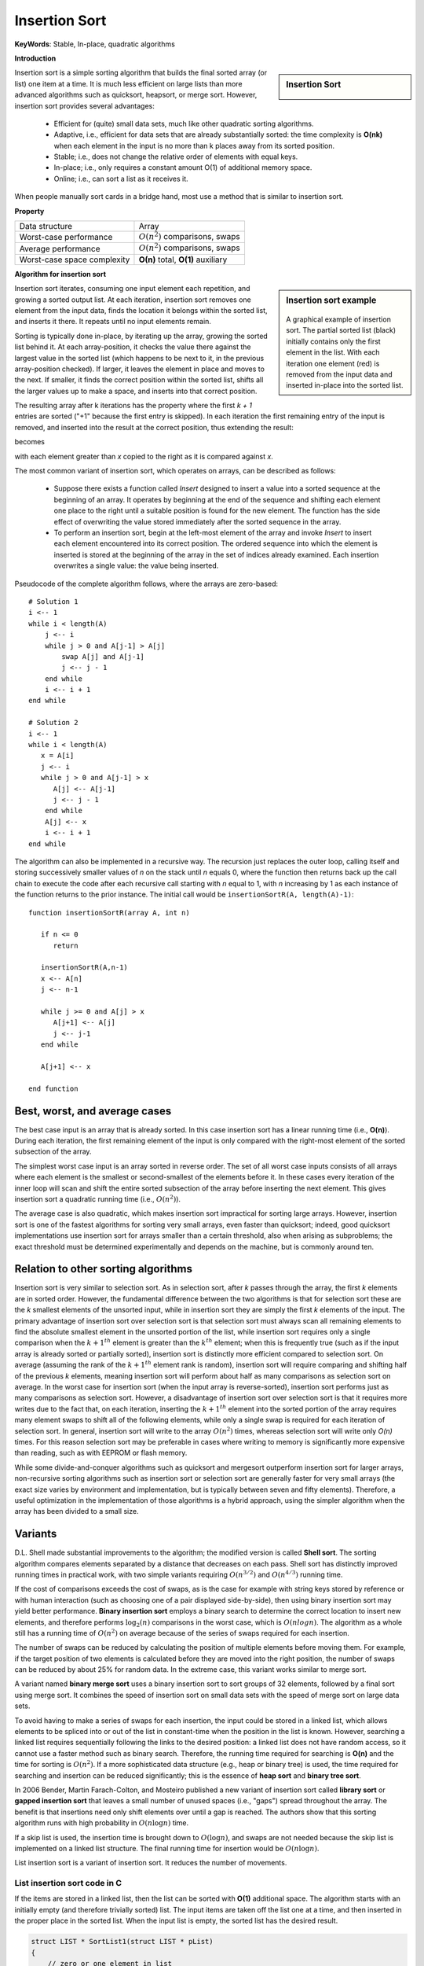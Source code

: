 **************
Insertion Sort
**************

**KeyWords**: Stable, In-place, quadratic algorithms

**Introduction**

.. sidebar:: Insertion Sort

   .. image:: images/Insertion_sort.gif

Insertion sort is a simple sorting algorithm that builds the final sorted array (or list) 
one item at a time. It is much less efficient on large lists than more advanced algorithms 
such as quicksort, heapsort, or merge sort. However, insertion sort provides several advantages:

   * Efficient for (quite) small data sets, much like other quadratic 
     sorting algorithms.
   
   * Adaptive, i.e., efficient for data sets that are already substantially 
     sorted: the time complexity is **O(nk)** when each element in the input 
     is no more than k places away from its sorted position.
   
   * Stable; i.e., does not change the relative order of elements with equal keys.
   
   * In-place; i.e., only requires a constant amount O(1) of additional memory space.
   
   * Online; i.e., can sort a list as it receives it.

When people manually sort cards in a bridge hand, most use a method that is similar to insertion sort.


**Property**

+-----------------------------+--------------------------------------+
| Data structure              | Array                                |
+-----------------------------+--------------------------------------+
| Worst-case performance      | :math:`О(n^2)` comparisons, swaps    |
+-----------------------------+--------------------------------------+
| Average performance         | :math:`О(n^2)` comparisons, swaps    |
+-----------------------------+--------------------------------------+
| Worst-case space complexity | **О(n)** total, **O(1)** auxiliary   |
+-----------------------------+--------------------------------------+


**Algorithm for insertion sort**

.. sidebar:: Insertion sort example

   .. figure:: images/Insertion-sort-example.gif

   A graphical example of insertion sort. The partial sorted list (black) 
   initially contains only the first element in the list. With each iteration 
   one element (red) is removed from the input data and inserted in-place into 
   the sorted list.

Insertion sort iterates, consuming one input element each repetition, and growing a sorted output list. 
At each iteration, insertion sort removes one element from the input data, finds the location it belongs 
within the sorted list, and inserts it there. It repeats until no input elements remain.

Sorting is typically done in-place, by iterating up the array, growing the sorted list behind it. At each 
array-position, it checks the value there against the largest value in the sorted list (which happens to 
be next to it, in the previous array-position checked). If larger, it leaves the element in place and moves 
to the next. If smaller, it finds the correct position within the sorted list, shifts all the larger values 
up to make a space, and inserts into that correct position.

The resulting array after k iterations has the property where the first *k + 1* entries are sorted ("+1" because 
the first entry is skipped). In each iteration the first remaining entry of the input is removed, and inserted 
into the result at the correct position, thus extending the result:

.. image:: images/Insertionsort-before.png

becomes

.. image:: images/Insertionsort-after.png

with each element greater than *x* copied to the right as it is compared against *x*.

The most common variant of insertion sort, which operates on arrays, can be described as follows:

   * Suppose there exists a function called *Insert* designed to insert a value 
     into a sorted sequence at the beginning of an array. It operates by beginning 
     at the end of the sequence and shifting each element one place to the right 
     until a suitable position is found for the new element. The function has the 
     side effect of overwriting the value stored immediately after the sorted sequence 
     in the array.

   * To perform an insertion sort, begin at the left-most element of the array and invoke 
     *Insert* to insert each element encountered into its correct position. The ordered sequence 
     into which the element is inserted is stored at the beginning of the array in the set of 
     indices already examined. Each insertion overwrites a single value: the value being inserted.


.. code-block:: none
   :caption: Taken from **Introduction to algorithms**

   Insertion-Sort(A)
      for j=2 to A.length
         key = A[j]
         i = j-1
         for i>0 and A[i] > key
            A[i+1] = A[i]
            i = i - 1
         A[i+1] = key

Pseudocode of the complete algorithm follows, where the arrays are zero-based::

   # Solution 1
   i <-- 1
   while i < length(A)
       j <-- i
       while j > 0 and A[j-1] > A[j]
           swap A[j] and A[j-1]
           j <-- j - 1
       end while
       i <-- i + 1
   end while

   # Solution 2
   i <-- 1
   while i < length(A)
      x = A[i]
      j <-- i
      while j > 0 and A[j-1] > x
         A[j] <-- A[j-1]
         j <-- j - 1
       end while
       A[j] <-- x
       i <-- i + 1
   end while

The algorithm can also be implemented in a recursive way. The recursion just replaces the outer loop, 
calling itself and storing successively smaller values of *n* on the stack until *n* equals 0, where 
the function then returns back up the call chain to execute the code after each recursive call starting 
with *n* equal to 1, with *n* increasing by 1 as each instance of the function returns to the prior instance. 
The initial call would be ``insertionSortR(A, length(A)-1)``::

   function insertionSortR(array A, int n)
      
      if n <= 0
         return

      insertionSortR(A,n-1)
      x <-- A[n]
      j <-- n-1

      while j >= 0 and A[j] > x
         A[j+1] <-- A[j]
         j <-- j-1
      end while
      
      A[j+1] <-- x

   end function


Best, worst, and average cases
==============================

The best case input is an array that is already sorted. In this case insertion sort has a linear running time 
(i.e., **O(n)**). During each iteration, the first remaining element of the input is only compared with the 
right-most element of the sorted subsection of the array.

The simplest worst case input is an array sorted in reverse order. The set of all worst case inputs consists 
of all arrays where each element is the smallest or second-smallest of the elements before it. In these cases 
every iteration of the inner loop will scan and shift the entire sorted subsection of the array before inserting 
the next element. This gives insertion sort a quadratic running time (i.e., :math:`O(n^2)`).

The average case is also quadratic, which makes insertion sort impractical for sorting large arrays. However, 
insertion sort is one of the fastest algorithms for sorting very small arrays, even faster than quicksort; 
indeed, good quicksort implementations use insertion sort for arrays smaller than a certain threshold, also 
when arising as subproblems; the exact threshold must be determined experimentally and depends on the machine, 
but is commonly around ten.


Relation to other sorting algorithms
====================================

Insertion sort is very similar to selection sort. As in selection sort, after *k* passes through the array, 
the first *k* elements are in sorted order. However, the fundamental difference between the two algorithms is 
that for selection sort these are the *k* smallest elements of the unsorted input, while in insertion sort they 
are simply the first *k* elements of the input. The primary advantage of insertion sort over selection sort is 
that selection sort must always scan all remaining elements to find the absolute smallest element in the unsorted 
portion of the list, while insertion sort requires only a single comparison when the :math:`k+1^{th}` element is 
greater than the :math:`k^{th}` element; when this is frequently true (such as if the input array is already sorted 
or partially sorted), insertion sort is distinctly more efficient compared to selection sort. On average (assuming 
the rank of the :math:`k+1^{th}` element rank is random), insertion sort will require comparing and shifting half 
of the previous *k* elements, meaning insertion sort will perform about half as many comparisons as selection sort 
on average. In the worst case for insertion sort (when the input array is reverse-sorted), insertion sort performs 
just as many comparisons as selection sort. However, a disadvantage of insertion sort over selection sort is that 
it requires more writes due to the fact that, on each iteration, inserting the :math:`k+1^{th}` element into the 
sorted portion of the array requires many element swaps to shift all of the following elements, while only a single 
swap is required for each iteration of selection sort. In general, insertion sort will write to the array :math:`O(n^2)` 
times, whereas selection sort will write only *O(n)* times. For this reason selection sort may be preferable in cases 
where writing to memory is significantly more expensive than reading, such as with EEPROM or flash memory.

While some divide-and-conquer algorithms such as quicksort and mergesort outperform insertion sort for larger arrays, 
non-recursive sorting algorithms such as insertion sort or selection sort are generally faster for very small arrays 
(the exact size varies by environment and implementation, but is typically between seven and fifty elements). Therefore, 
a useful optimization in the implementation of those algorithms is a hybrid approach, using the simpler algorithm when 
the array has been divided to a small size.


Variants
========

D.L. Shell made substantial improvements to the algorithm; the modified version is called **Shell sort**. 
The sorting algorithm compares elements separated by a distance that decreases on each pass. Shell sort 
has distinctly improved running times in practical work, with two simple variants requiring :math:`O(n^{3/2})` 
and :math:`O(n^{4/3})` running time.

If the cost of comparisons exceeds the cost of swaps, as is the case for example with string keys stored 
by reference or with human interaction (such as choosing one of a pair displayed side-by-side), then using 
binary insertion sort may yield better performance. **Binary insertion sort** employs a binary search to 
determine the correct location to insert new elements, and therefore performs :math:`\log_2(n)` comparisons 
in the worst case, which is :math:`O(n log n)`. The algorithm as a whole still has a running time of :math:`O(n^2)` 
on average because of the series of swaps required for each insertion.

The number of swaps can be reduced by calculating the position of multiple elements before moving them. 
For example, if the target position of two elements is calculated before they are moved into the right 
position, the number of swaps can be reduced by about 25% for random data. In the extreme case, this 
variant works similar to merge sort.

A variant named **binary merge sort** uses a binary insertion sort to sort groups of 32 elements, 
followed by a final sort using merge sort. It combines the speed of insertion sort on small data 
sets with the speed of merge sort on large data sets.

To avoid having to make a series of swaps for each insertion, the input could be stored in a linked list, 
which allows elements to be spliced into or out of the list in constant-time when the position in the list 
is known. However, searching a linked list requires sequentially following the links to the desired position: 
a linked list does not have random access, so it cannot use a faster method such as binary search. Therefore, 
the running time required for searching is **O(n)** and the time for sorting is :math:`O(n^2)`. If a more sophisticated 
data structure (e.g., heap or binary tree) is used, the time required for searching and insertion can be reduced significantly; 
this is the essence of **heap sort** and **binary tree sort**.

In 2006 Bender, Martin Farach-Colton, and Mosteiro published a new variant of insertion sort called **library sort** 
or **gapped insertion sort** that leaves a small number of unused spaces (i.e., "gaps") spread throughout the array. 
The benefit is that insertions need only shift elements over until a gap is reached. The authors show that this sorting 
algorithm runs with high probability in :math:`O(n \log n)` time.

If a skip list is used, the insertion time is brought down to :math:`O(\log n)`, and swaps are not needed because the 
skip list is implemented on a linked list structure. The final running time for insertion would be :math:`O(n \log n)`.

List insertion sort is a variant of insertion sort. It reduces the number of movements.

List insertion sort code in C
-----------------------------

If the items are stored in a linked list, then the list can be sorted with **O(1)** additional space. 
The algorithm starts with an initially empty (and therefore trivially sorted) list. The input items are 
taken off the list one at a time, and then inserted in the proper place in the sorted list. When the input 
list is empty, the sorted list has the desired result.

.. code-block:: c

   struct LIST * SortList1(struct LIST * pList) 
   {
       // zero or one element in list
       if(pList == NULL || pList->pNext == NULL)
           return pList;
       // head is the first element of resulting sorted list
       struct LIST * head = NULL;
       while(pList != NULL) {
           struct LIST * current = pList;
           pList = pList->pNext;
           if(head == NULL || current->iValue < head->iValue) {
               // insert into the head of the sorted list
               // or as the first element into an empty sorted list
               current->pNext = head;
               head = current;
           } else {
               // insert current element into proper position in non-empty sorted list
               struct LIST * p = head;
               while(p != NULL) {
                   if(p->pNext == NULL || // last element of the sorted list
                      current->iValue < p->pNext->iValue) // middle of the list
                   {
                       // insert into middle of the sorted list or as the last element
                       current->pNext = p->pNext;
                       p->pNext = current;
                       break; // done
                   }
                   p = p->pNext;
               }
           }
       }
       return head;
   }

The algorithm below uses a trailing pointer for the insertion into the sorted list. 
A simpler recursive method rebuilds the list each time (rather than splicing) and 
can use **O(n)** stack space.

.. code-block:: c

   struct LIST
   {
     struct LIST * pNext;
     int           iValue;
   };
   
   struct LIST * SortList(struct LIST * pList)
   {
     // zero or one element in list
     if(!pList || !pList->pNext)
         return pList;
   
     /* build up the sorted array from the empty list */
     struct LIST * pSorted = NULL;
   
     /* take items off the input list one by one until empty */
     while (pList != NULL)
     {
         /* remember the head */
         struct LIST *   pHead  = pList;
         /* trailing pointer for efficient splice */
         struct LIST ** ppTrail = &pSorted;
   
         /* pop head off list */
         pList = pList->pNext;
   
         /* splice head into sorted list at proper place */
         while (!(*ppTrail == NULL || pHead->iValue < (*ppTrail)->iValue)) /* does head belong here? */
         {
             /* no - continue down the list */
             ppTrail = &(*ppTrail)->pNext;
         }
   
         pHead->pNext = *ppTrail;
         *ppTrail = pHead;
     }
   
     return pSorted;
   }

.. code-block:: cpp
   :caption: std implementation taken from MSVC

   template<class BinPred, class BidIterator, class ElementType>
   void insertionSort(BidIterator first, BidIterator last, BinPred pred)
   {
      if(first != last)
      {
         for (BidIterator next=first; ++next != last; )
         {
            BidIterator next1 = next;
            ElementType tmpVal = move(next)
            
            // avoid worst case 
            if(pred(tmpVal, *first))
            {
               count = next - first;
               ++next1;
               memmove(next1-count, first, count*sizeof(ElementType));
               *first = move(tmpVal);
            }
            else
            {
               for(BidIterator first1 = next1; pred(val, *(--first1)); next1=first1)
               {
                  *next1 = move(*first1)
               }
               *next1 = move(tmpVal);
            }
         }
      }
   }
  
